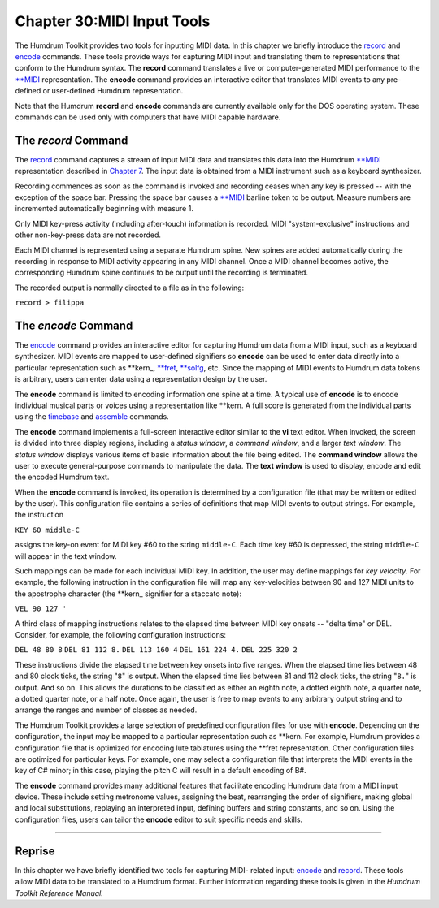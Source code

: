 ===============================
Chapter 30:MIDI Input Tools
===============================

The Humdrum Toolkit provides two tools for inputting MIDI data. In this
chapter we briefly introduce the `record <../../man/record>`_ and `encode <../../man/encode>`_ commands.
These tools provide ways for capturing MIDI input and translating them to
representations that conform to the Humdrum syntax. The **record** command
translates a live or computer-generated MIDI performance to the `**MIDI <../../rep/MIDI>`_
representation. The **encode** command provides an interactive editor that
translates MIDI events to any pre-defined or user-defined Humdrum
representation.

Note that the Humdrum **record** and **encode** commands are currently
available only for the DOS operating system. These commands can be used only
with computers that have MIDI capable hardware.


The *record* Command
--------

The `record <../../man/record>`_ command captures a stream of input MIDI data and translates
this data into the Humdrum `**MIDI <../../rep/MIDI>`_ representation described in `Chapter 7 <../ch07>`_. The input data is obtained from a MIDI instrument such as a keyboard
synthesizer.

Recording commences as soon as the command is invoked and recording ceases
when any key is pressed -- with the exception of the space bar. Pressing the
space bar causes a `**MIDI <../../rep/MIDI>`_ barline token to be output. Measure numbers are
incremented automatically beginning with measure 1.

Only MIDI key-press activity (including after-touch) information is recorded.
MIDI "system-exclusive" instructions and other non-key-press data are not
recorded.

Each MIDI channel is represented using a separate Humdrum spine. New spines
are added automatically during the recording in response to MIDI activity
appearing in any MIDI channel. Once a MIDI channel becomes active, the
corresponding Humdrum spine continues to be output until the recording is
terminated.

The recorded output is normally directed to a file as in the following:

``record > filippa``


The *encode* Command
--------

The `encode <../../man/encode>`_ command provides an interactive editor for capturing
Humdrum data from a MIDI input, such as a keyboard synthesizer. MIDI events
are mapped to user-defined signifiers so **encode** can be used to enter data
directly into a particular representation such as \*\*kern_,
`**fret <../../rep/fret>`_, `**solfg <../../rep/solfg>`_, etc. Since the mapping of MIDI events to
Humdrum data tokens is arbitrary, users can enter data using a representation
design by the user.

The **encode** command is limited to encoding information one spine at a
time. A typical use of **encode** is to encode individual musical parts or
voices using a representation like **kern. A full score is generated from the
individual parts using the `timebase <../../man/timebase>`_ and `assemble <../../man/assemble>`_ commands.

The **encode** command implements a full-screen interactive editor similar to
the **vi** text editor. When invoked, the screen is divided into three
display regions, including a *status window*, a *command window*, and a
larger *text window*. The *status window* displays various items of basic
information about the file being edited. The **command window** allows the
user to execute general-purpose commands to manipulate the data. The **text
window** is used to display, encode and edit the encoded Humdrum text.

When the **encode** command is invoked, its operation is determined by a
configuration file (that may be written or edited by the user). This
configuration file contains a series of definitions that map MIDI events to
output strings. For example, the instruction

``KEY 60 middle-C``

assigns the key-on event for MIDI key #60 to the string ``middle-C``. Each
time key #60 is depressed, the string ``middle-C`` will appear in the text
window.

Such mappings can be made for each individual MIDI key. In addition, the user
may define mappings for *key velocity*. For example, the following
instruction in the configuration file will map any key-velocities between 90
and 127 MIDI units to the apostrophe character (the \*\*kern_ signifier
for a staccato note):

``VEL 90 127 '``

A third class of mapping instructions relates to the elapsed time between
MIDI key onsets -- "delta time" or DEL. Consider, for example, the following
configuration instructions:

``DEL 48 80 8``
``DEL 81 112 8.``
``DEL 113 160 4``
``DEL 161 224 4.``
``DEL 225 320 2``

These instructions divide the elapsed time between key onsets into five
ranges. When the elapsed time lies between 48 and 80 clock ticks, the string
"``8``" is output. When the elapsed time lies between 81 and 112 clock ticks,
the string "``8.``" is output. And so on. This allows the durations to be
classified as either an eighth note, a dotted eighth note, a quarter note, a
dotted quarter note, or a half note. Once again, the user is free to map
events to any arbitrary output string and to arrange the ranges and number of
classes as needed.

The Humdrum Toolkit provides a large selection of predefined configuration
files for use with **encode**. Depending on the configuration, the input may
be mapped to a particular representation such as **kern. For example, Humdrum
provides a configuration file that is optimized for encoding lute tablatures
using the **fret representation. Other configuration files are optimized for
particular keys. For example, one may select a configuration file that
interprets the MIDI events in the key of C# minor; in this case, playing the
pitch C will result in a default encoding of B#.

The **encode** command provides many additional features that facilitate
encoding Humdrum data from a MIDI input device. These include setting
metronome values, assigning the beat, rearranging the order of signifiers,
making global and local substitutions, replaying an interpreted input,
defining buffers and string constants, and so on. Using the configuration
files, users can tailor the **encode** editor to suit specific needs and
skills.

--------


Reprise
-------

In this chapter we have briefly identified two tools for capturing MIDI-
related input: `encode <../../man/encode>`_ and `record <../../man/record>`_. These tools allow MIDI data
to be translated to a Humdrum format. Further information regarding these
tools is given in the *Humdrum Toolkit Reference Manual.*

